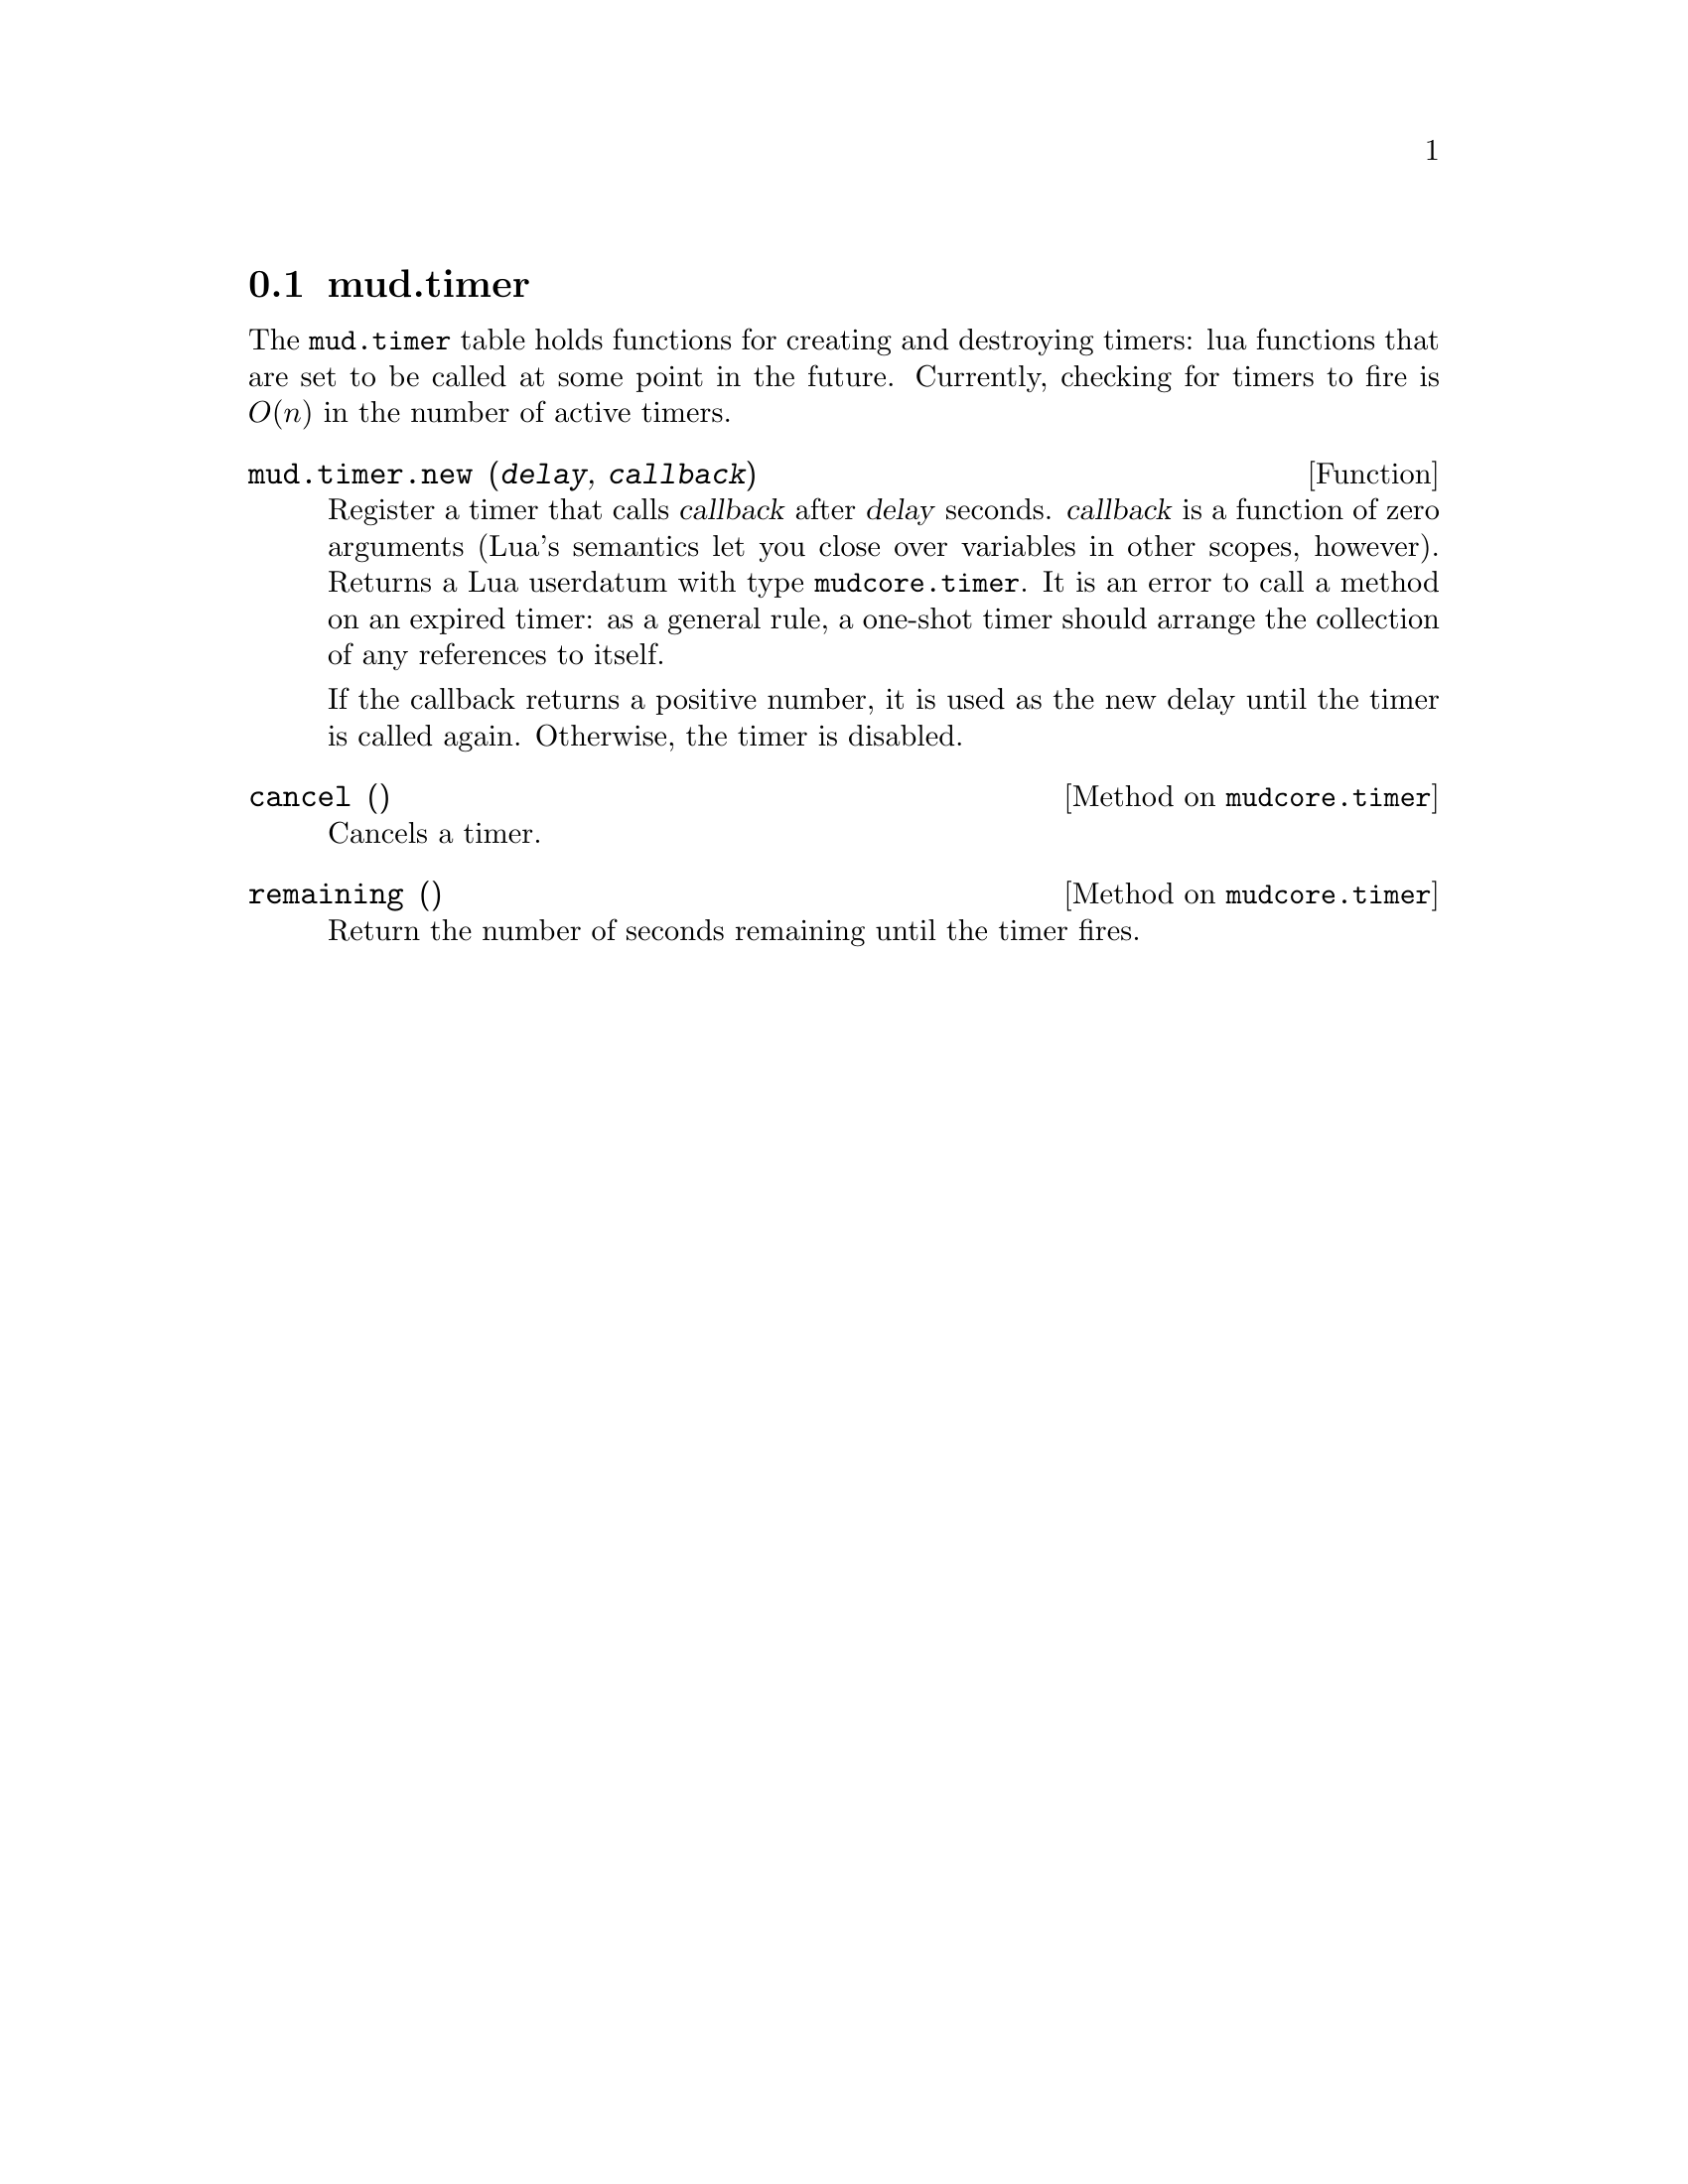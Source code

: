 @node mud.timer
@section mud.timer

The @code{mud.timer} table holds functions for creating and destroying
timers: lua functions that are set to be called at some point in the
future. Currently, checking for timers to fire is @math{O(n)} in the
number of active timers.

@defun mud.timer.new (@var{delay}, @var{callback})
Register a timer that calls @var{callback} after @var{delay}
seconds. @var{callback} is a function of zero arguments (Lua's semantics
let you close over variables in other scopes, however). Returns a Lua
userdatum with type @code{mudcore.timer}. It is an error to call a
method on an expired timer: as a general rule, a one-shot timer should
arrange the collection of any references to itself.

If the callback returns a positive number, it is used as the new delay
until the timer is called again. Otherwise, the timer is disabled.
@end defun

@defmethod mudcore.timer cancel ()
Cancels a timer.
@end defmethod

@defmethod mudcore.timer remaining ()
Return the number of seconds remaining until the timer fires.
@end defmethod
